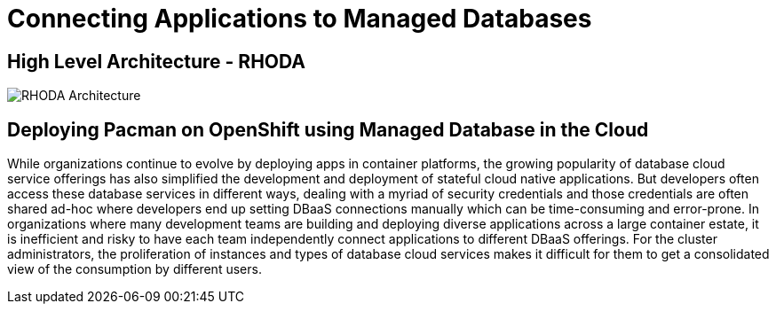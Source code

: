= Connecting Applications to Managed Databases
:!sectids:

ifndef::lab[]
:lab-name: Pacman
endif::[]

== High Level Architecture - RHODA

image::rhoda-arch.png[RHODA Architecture]

== Deploying {lab-name} on OpenShift using Managed Database in the Cloud

While organizations continue to evolve by deploying apps in container platforms, the growing popularity of database cloud service offerings has also simplified the development and deployment of stateful cloud native applications. But developers often access these database services in different ways, dealing with a myriad of security credentials and those credentials are often shared ad-hoc where developers end up setting DBaaS connections manually which can be time-consuming and error-prone. In organizations where many development teams are building and deploying diverse applications across a large container estate, it is inefficient and risky to have each team independently connect applications to different DBaaS offerings. For the cluster administrators, the proliferation of instances and types of database cloud services makes it difficult for them to get a consolidated view of the consumption by different users.
